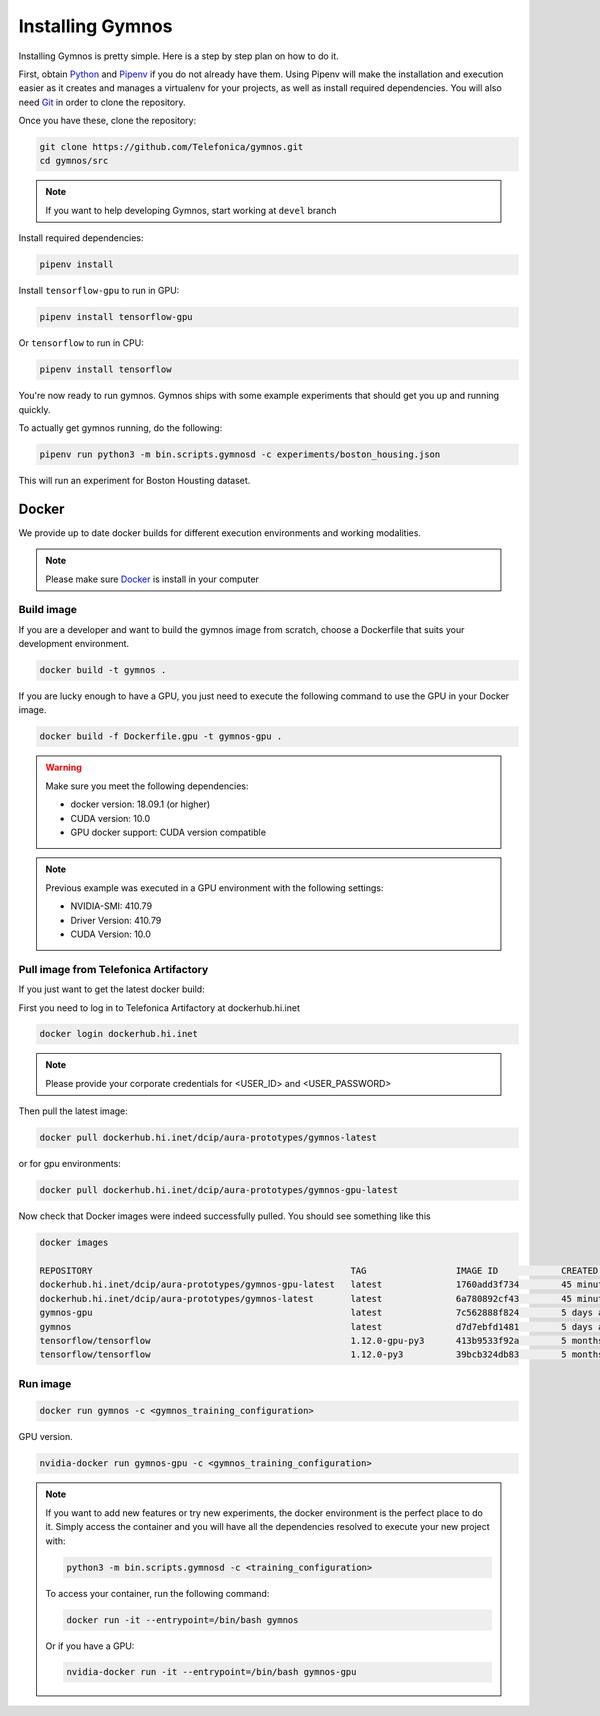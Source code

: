 .. index:: ! installing

.. _installing-gymnos:

################################
Installing Gymnos
################################

Installing Gymnos is pretty simple. Here is a step by step plan on how to do it.

First, obtain `Python <https://www.python.org/downloads/>`_ and 
`Pipenv <https://github.com/pypa/pipenv>`_ if you do not already have them. Using Pipenv will make the installation and execution 
easier as it creates and manages a virtualenv for your projects, as well as install required dependencies. You will also need `Git <https://git-scm.com/downloads>`_ in order to clone the repository.

Once you have these, clone the repository:

.. code-block:: bash

   git clone https://github.com/Telefonica/gymnos.git
   cd gymnos/src

.. note::
   If you want to help developing Gymnos, start working at ``devel`` branch

Install required dependencies:

.. code-block:: bash

  pipenv install

Install ``tensorflow-gpu`` to run in GPU:

.. code-block:: bash

  pipenv install tensorflow-gpu

Or ``tensorflow`` to run in CPU:

.. code-block:: bash

  pipenv install tensorflow

You're now ready to run gymnos. Gymnos ships with some example experiments that should get you up and running quickly.

To actually get gymnos running, do the following:

.. code-block:: bash

  pipenv run python3 -m bin.scripts.gymnosd -c experiments/boston_housing.json

This will run an experiment for Boston Housting dataset.

Docker
==========

We provide up to date docker builds for different execution environments and working modalities.

.. note::
  Please make sure `Docker <https://docs.docker.com/v17.12/install/>`_  is install in your computer

Build image
-----------

If you are a developer and want to build the gymnos image from scratch, choose a Dockerfile that suits 
your development environment.

.. code-block:: bash

  docker build -t gymnos .

If you are lucky enough to have a GPU, you just need to execute the following command to use the GPU in your Docker image.  

.. code-block:: bash

  docker build -f Dockerfile.gpu -t gymnos-gpu .

.. warning::

   Make sure you meet the following dependencies:

   * docker version:      18.09.1 (or higher)
   * CUDA version:        10.0
   * GPU docker support:  CUDA version compatible

.. note::
   Previous example was executed in a GPU environment with the following settings:

   * NVIDIA-SMI:          410.79
   * Driver Version:      410.79
   * CUDA Version:        10.0


Pull image from Telefonica Artifactory
-----------------------------------------

If you just want to get the latest docker build:

First you need to log in to Telefonica Artifactory at dockerhub.hi.inet

.. code-block:: bash

  docker login dockerhub.hi.inet

.. note::

  Please provide your corporate credentials for <USER_ID> and <USER_PASSWORD>

Then pull the latest image:

.. code-block:: bash

  docker pull dockerhub.hi.inet/dcip/aura-prototypes/gymnos-latest

or for gpu environments:

.. code-block:: bash

  docker pull dockerhub.hi.inet/dcip/aura-prototypes/gymnos-gpu-latest

Now check that Docker images were indeed successfully pulled. You should see something like this

.. code-block:: bash

  docker images  

  REPOSITORY                                                 TAG                 IMAGE ID            CREATED             SIZE
  dockerhub.hi.inet/dcip/aura-prototypes/gymnos-gpu-latest   latest              1760add3f734        45 minutes ago      4.54GB
  dockerhub.hi.inet/dcip/aura-prototypes/gymnos-latest       latest              6a780892cf43        45 minutes ago      2.54GB
  gymnos-gpu                                                 latest              7c562888f824        5 days ago          4.5GB
  gymnos                                                     latest              d7d7ebfd1481        5 days ago          2.5GB
  tensorflow/tensorflow                                      1.12.0-gpu-py3      413b9533f92a        5 months ago        3.35GB
  tensorflow/tensorflow                                      1.12.0-py3          39bcb324db83        5 months ago        1.33GB


Run image
-------------------

.. code-block:: bash

  docker run gymnos -c <gymnos_training_configuration>


GPU version.

.. code-block:: bash

  nvidia-docker run gymnos-gpu -c <gymnos_training_configuration>

.. note::

    If you want to add new features or try new experiments, the docker environment is the perfect place to do it.
    Simply access the container and you will have all the dependencies resolved to execute your new project with:

    .. code-block:: bash

        python3 -m bin.scripts.gymnosd -c <training_configuration>

    To access your container, run the following command:

    .. code-block:: bash

        docker run -it --entrypoint=/bin/bash gymnos

    Or if you have a GPU:

    .. code-block:: bash

        nvidia-docker run -it --entrypoint=/bin/bash gymnos-gpu
